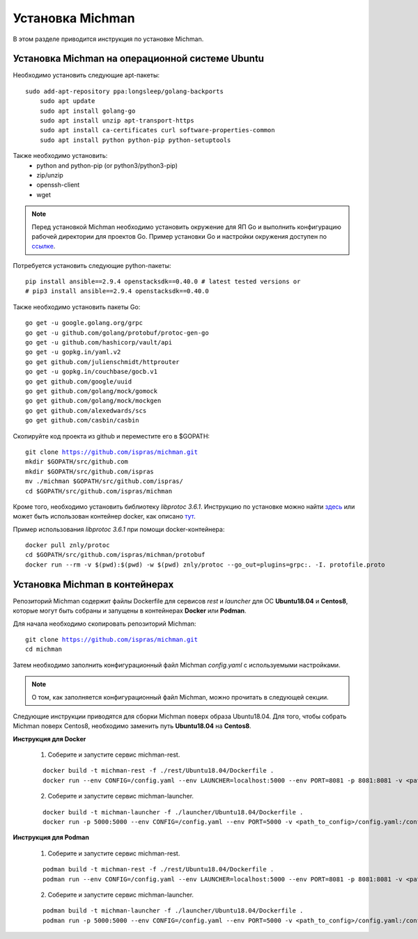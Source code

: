 .. _michman_install_section:

.. _ссылке: https://medium.com/better-programming/install-go-1-11-on-ubuntu-18-04-16-04-lts-8c098c503c5f

.. _здесь: https://askubuntu.com/questions/1072683/how-can-i-install-protoc-on-ubuntu-16-04

.. _тут: https://hub.docker.com/r/znly/protoc/

Установка Michman
==================

В этом разделе приводится инструкция по установке Michman.

Установка Michman на операционной системе Ubuntu 
------------------------------------------------
Необходимо установить следующие apt-пакеты:

.. parsed-literal::

    sudo add-apt-repository ppa:longsleep/golang-backports
	sudo apt update
	sudo apt install golang-go
	sudo apt install unzip apt-transport-https
	sudo apt install ca-certificates curl software-properties-common
	sudo apt install python python-pip python-setuptools

Также необходимо установить:
	* python and python-pip (or python3/python3-pip)
	* zip/unzip
	* openssh-client
	* wget 

.. note:: Перед установкой Michman необходимо установить окружение для ЯП Go и выполнить конфигурацию рабочей директории для проектов Go. Пример установки Go и настройки окружения доступен по `ссылке`_. 

Потребуется установить следующие python-пакеты:

.. parsed-literal::
	pip install ansible==2.9.4 openstacksdk==0.40.0 # latest tested versions or
	# pip3 install ansible==2.9.4 openstacksdk==0.40.0

Также необходимо установить пакеты Go:

.. parsed-literal::
	go get -u google.golang.org/grpc
	go get -u github.com/golang/protobuf/protoc-gen-go
	go get -u github.com/hashicorp/vault/api
	go get -u gopkg.in/yaml.v2
	go get github.com/julienschmidt/httprouter
	go get -u gopkg.in/couchbase/gocb.v1
	go get github.com/google/uuid
	go get github.com/golang/mock/gomock
	go get github.com/golang/mock/mockgen
	go get github.com/alexedwards/scs
	go get github.com/casbin/casbin

Скопируйте код проекта из github и переместите его в $GOPATH:

.. parsed-literal::
	git clone https://github.com/ispras/michman.git
	mkdir $GOPATH/src/github.com
	mkdir $GOPATH/src/github.com/ispras
	mv ./michman $GOPATH/src/github.com/ispras/
	cd $GOPATH/src/github.com/ispras/michman

Кроме того, необходимо установить библиотеку `libprotoc 3.6.1`. Инструкцию по установке можно найти `здесь`_ или может быть использован контейнер docker, как описано `тут`_.


Пример использования `libprotoc 3.6.1` при помощи docker-контейнера:

.. parsed-literal::
	docker pull znly/protoc
	cd $GOPATH/src/github.com/ispras/michman/protobuf
	docker run --rm -v $(pwd):$(pwd) -w $(pwd) znly/protoc --go_out=plugins=grpc:. -I. protofile.proto



Установка Michman в контейнерах
--------------------------------

Репозиторий Michman содержит файлы Dockerfile для сервисов *rest* и *launcher* для ОС **Ubuntu18.04** и **Centos8**, которые могут быть собраны и запущены в контейнерах **Docker** или **Podman**. 

Для начала необходимо скопировать репозиторий Michman:

.. parsed-literal::
	git clone https://github.com/ispras/michman.git
	cd michman

Затем необходимо заполнить конфигурационный файл Michman *config.yaml* с используемыми настройками.

.. note:: О том, как заполняется конфигурационный файл Michman, можно прочитать в следующей секции.

Следующие инструкции приводятся для сборки Michman поверх образа Ubuntu18.04. Для того, чтобы собрать Michman поверх Centos8, необходимо заменить путь **Ubuntu18.04** на **Centos8**.

**Инструкция для Docker**

	1. Соберите и запустите сервис michman-rest.

	.. parsed-literal::
		docker build -t michman-rest -f ./rest/Ubuntu18.04/Dockerfile .
		docker run --env CONFIG=/config.yaml --env LAUNCHER=localhost:5000 --env PORT=8081 -p 8081:8081 -v <path_to_config>/config.yaml:/config.yaml michman-rest

	2. Соберите и запустите сервис michman-launcher.

	.. parsed-literal::
		docker build -t michman-launcher -f ./launcher/Ubuntu18.04/Dockerfile .
		docker run -p 5000:5000 --env CONFIG=/config.yaml --env PORT=5000 -v <path_to_config>/config.yaml:/config.yaml michman-launcher

**Инструкция для Podman**

	
	1. Соберите и запустите сервис michman-rest.

	.. parsed-literal::
		podman build -t michman-rest -f ./rest/Ubuntu18.04/Dockerfile .
		podman run --env CONFIG=/config.yaml --env LAUNCHER=localhost:5000 --env PORT=8081 -p 8081:8081 -v <path_to_config>/config.yaml:/config.yaml:z michman-rest

	2. Соберите и запустите сервис michman-launcher.

	.. parsed-literal::
		podman build -t michman-launcher -f ./launcher/Ubuntu18.04/Dockerfile .
		podman run -p 5000:5000 --env CONFIG=/config.yaml --env PORT=5000 -v <path_to_config>/config.yaml:/config.yaml:z michman-launcher



